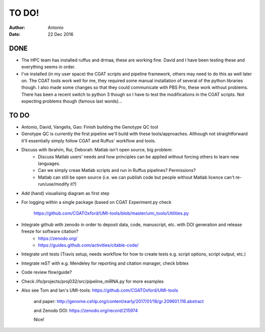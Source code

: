 ############
TO DO!
############

:Author: Antonio 
:Date: 22 Dec 2016


DONE
####
- The HPC team has installed ruffus and drmaa, these are working fine. David and I have been testing these and everything seems in order. 
- I've installed (in my user space) the CGAT scripts and pipeline framework, others may need to do this as well later on. The CGAT tools work well for me, they required some manual installation of several of the python libraries though. I also made some changes so that they could communicate with PBS Pro, these work without problems. There has been a recent switch to python 3 though so I have to test the modifications in the CGAT scripts. Not expecting problems though (famous last words)...

TO DO
#####

.. todo::

- Antonio, David, Vangelis, Gao: Finish building the Genotype QC tool
- Genotype QC is currently the first pipeline we'll build with these tools/approaches. Although not straightforward it'll essentially simply follow CGAT and Ruffus' workflow and tools. 
- Discuss with Ibrahim, Rui, Deborah: Matlab isn't open source, big problem: 
	+ Discuss Matlab users' needs and how principles can be applied without forcing others to learn new languages. 
	+ Can we simply creae Matlab scripts and run in Ruffus pipelines? Permissions?
	+ Matlab can still be open source (i.e. we can publish code but people without Matlab licence can't re-run/use/modify it?)

.. todo::

- Add (hand) visualising diagram as first step
- For logging within a single package (based on CGAT Experiment.py check 

	https://github.com/CGATOxford/UMI-tools/blob/master/umi_tools/Utilities.py
	
- Integrate github with zenodo in order to deposit data, code, manuscript, etc. with DOI generation and release freeze for software citation?
	+ https://zenodo.org/
	+ https://guides.github.com/activities/citable-code/

.. todo::

- Integrate unit tests (Travis setup, needs workflow for how to create tests e.g. script options, script output, etc.)
- Integrate reST with e.g. Mendeley for reporting and citation manager, check bibtex
- Code review flow/guide?
- Check /ifs/projects/proj032/src/pipeline_miRNA.py for more examples
- Also see Tom and Ian's UMI-tools: https://github.com/CGATOxford/UMI-tools 

	and paper: http://genome.cshlp.org/content/early/2017/01/18/gr.209601.116.abstract
	
	and Zenodo DOI: https://zenodo.org/record/215974
	
	Nice!
